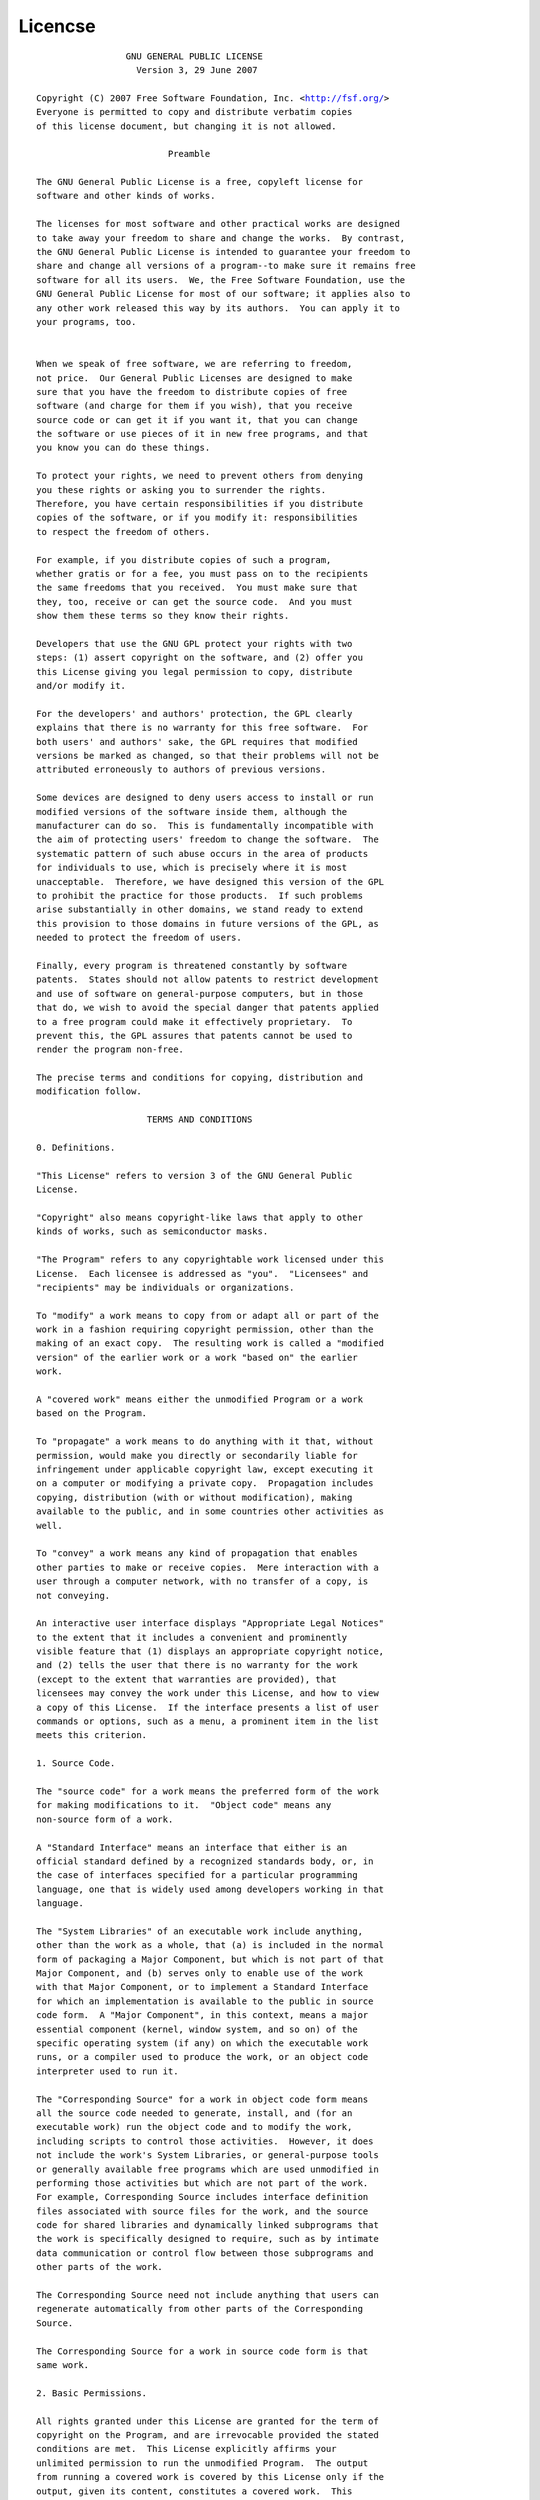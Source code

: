 Licencse
========


.. parsed-literal::


                       GNU GENERAL PUBLIC LICENSE
                         Version 3, 29 June 2007
     
      Copyright (C) 2007 Free Software Foundation, Inc. <http://fsf.org/>
      Everyone is permitted to copy and distribute verbatim copies
      of this license document, but changing it is not allowed.
    
                               Preamble
   
      The GNU General Public License is a free, copyleft license for
      software and other kinds of works.
     
      The licenses for most software and other practical works are designed
      to take away your freedom to share and change the works.  By contrast,
      the GNU General Public License is intended to guarantee your freedom to
      share and change all versions of a program--to make sure it remains free
      software for all its users.  We, the Free Software Foundation, use the
      GNU General Public License for most of our software; it applies also to
      any other work released this way by its authors.  You can apply it to
      your programs, too.
     

      When we speak of free software, we are referring to freedom,
      not price.  Our General Public Licenses are designed to make
      sure that you have the freedom to distribute copies of free
      software (and charge for them if you wish), that you receive
      source code or can get it if you want it, that you can change
      the software or use pieces of it in new free programs, and that
      you know you can do these things.

      To protect your rights, we need to prevent others from denying
      you these rights or asking you to surrender the rights.
      Therefore, you have certain responsibilities if you distribute
      copies of the software, or if you modify it: responsibilities
      to respect the freedom of others.

      For example, if you distribute copies of such a program,
      whether gratis or for a fee, you must pass on to the recipients
      the same freedoms that you received.  You must make sure that
      they, too, receive or can get the source code.  And you must
      show them these terms so they know their rights.

      Developers that use the GNU GPL protect your rights with two
      steps: (1) assert copyright on the software, and (2) offer you
      this License giving you legal permission to copy, distribute
      and/or modify it.

      For the developers' and authors' protection, the GPL clearly
      explains that there is no warranty for this free software.  For
      both users' and authors' sake, the GPL requires that modified
      versions be marked as changed, so that their problems will not be
      attributed erroneously to authors of previous versions.

      Some devices are designed to deny users access to install or run
      modified versions of the software inside them, although the
      manufacturer can do so.  This is fundamentally incompatible with
      the aim of protecting users' freedom to change the software.  The
      systematic pattern of such abuse occurs in the area of products
      for individuals to use, which is precisely where it is most
      unacceptable.  Therefore, we have designed this version of the GPL
      to prohibit the practice for those products.  If such problems
      arise substantially in other domains, we stand ready to extend
      this provision to those domains in future versions of the GPL, as
      needed to protect the freedom of users.

      Finally, every program is threatened constantly by software
      patents.  States should not allow patents to restrict development
      and use of software on general-purpose computers, but in those
      that do, we wish to avoid the special danger that patents applied
      to a free program could make it effectively proprietary.  To
      prevent this, the GPL assures that patents cannot be used to
      render the program non-free.

      The precise terms and conditions for copying, distribution and
      modification follow.

                           TERMS AND CONDITIONS

      0. Definitions.

      "This License" refers to version 3 of the GNU General Public
      License.

      "Copyright" also means copyright-like laws that apply to other
      kinds of works, such as semiconductor masks.

      "The Program" refers to any copyrightable work licensed under this
      License.  Each licensee is addressed as "you".  "Licensees" and
      "recipients" may be individuals or organizations.

      To "modify" a work means to copy from or adapt all or part of the
      work in a fashion requiring copyright permission, other than the
      making of an exact copy.  The resulting work is called a "modified
      version" of the earlier work or a work "based on" the earlier
      work.

      A "covered work" means either the unmodified Program or a work
      based on the Program.

      To "propagate" a work means to do anything with it that, without
      permission, would make you directly or secondarily liable for
      infringement under applicable copyright law, except executing it
      on a computer or modifying a private copy.  Propagation includes
      copying, distribution (with or without modification), making
      available to the public, and in some countries other activities as
      well.

      To "convey" a work means any kind of propagation that enables
      other parties to make or receive copies.  Mere interaction with a
      user through a computer network, with no transfer of a copy, is
      not conveying.

      An interactive user interface displays "Appropriate Legal Notices"
      to the extent that it includes a convenient and prominently
      visible feature that (1) displays an appropriate copyright notice,
      and (2) tells the user that there is no warranty for the work
      (except to the extent that warranties are provided), that
      licensees may convey the work under this License, and how to view
      a copy of this License.  If the interface presents a list of user
      commands or options, such as a menu, a prominent item in the list
      meets this criterion.

      1. Source Code.

      The "source code" for a work means the preferred form of the work
      for making modifications to it.  "Object code" means any
      non-source form of a work.

      A "Standard Interface" means an interface that either is an
      official standard defined by a recognized standards body, or, in
      the case of interfaces specified for a particular programming
      language, one that is widely used among developers working in that
      language.

      The "System Libraries" of an executable work include anything,
      other than the work as a whole, that (a) is included in the normal
      form of packaging a Major Component, but which is not part of that
      Major Component, and (b) serves only to enable use of the work
      with that Major Component, or to implement a Standard Interface
      for which an implementation is available to the public in source
      code form.  A "Major Component", in this context, means a major
      essential component (kernel, window system, and so on) of the
      specific operating system (if any) on which the executable work
      runs, or a compiler used to produce the work, or an object code
      interpreter used to run it.

      The "Corresponding Source" for a work in object code form means
      all the source code needed to generate, install, and (for an
      executable work) run the object code and to modify the work,
      including scripts to control those activities.  However, it does
      not include the work's System Libraries, or general-purpose tools
      or generally available free programs which are used unmodified in
      performing those activities but which are not part of the work.
      For example, Corresponding Source includes interface definition
      files associated with source files for the work, and the source
      code for shared libraries and dynamically linked subprograms that
      the work is specifically designed to require, such as by intimate
      data communication or control flow between those subprograms and
      other parts of the work.

      The Corresponding Source need not include anything that users can
      regenerate automatically from other parts of the Corresponding
      Source.

      The Corresponding Source for a work in source code form is that
      same work.

      2. Basic Permissions.

      All rights granted under this License are granted for the term of
      copyright on the Program, and are irrevocable provided the stated
      conditions are met.  This License explicitly affirms your
      unlimited permission to run the unmodified Program.  The output
      from running a covered work is covered by this License only if the
      output, given its content, constitutes a covered work.  This
      License acknowledges your rights of fair use or other equivalent,
      as provided by copyright law.

      You may make, run and propagate covered works that you do not
      convey, without conditions so long as your license otherwise
      remains in force.  You may convey covered works to others for the
      sole purpose of having them make modifications exclusively for
      you, or provide you with facilities for running those works,
      provided that you comply with the terms of this License in
      conveying all material for which you do not control copyright.
      Those thus making or running the covered works for you must do so
      exclusively on your behalf, under your direction and control, on
      terms that prohibit them from making any copies of your
      copyrighted material outside their relationship with you.

      Conveying under any other circumstances is permitted solely under
      the conditions stated below.  Sublicensing is not allowed; section
      10 makes it unnecessary.

      3. Protecting Users' Legal Rights From Anti-Circumvention Law.

      No covered work shall be deemed part of an effective technological
      measure under any applicable law fulfilling obligations under
      article 11 of the WIPO copyright treaty adopted on 20 December
      1996, or similar laws prohibiting or restricting circumvention of
      such measures.

      When you convey a covered work, you waive any legal power to
      forbid circumvention of technological measures to the extent such
      circumvention is effected by exercising rights under this License
      with respect to the covered work, and you disclaim any intention
      to limit operation or modification of the work as a means of
      enforcing, against the work's users, your or third parties' legal
      rights to forbid circumvention of technological measures.

      4. Conveying Verbatim Copies.

      You may convey verbatim copies of the Program's source code as you
      receive it, in any medium, provided that you conspicuously and
      appropriately publish on each copy an appropriate copyright
      notice; keep intact all notices stating that this License and any
      non-permissive terms added in accord with section 7 apply to the
      code; keep intact all notices of the absence of any warranty; and
      give all recipients a copy of this License along with the Program.

      You may charge any price or no price for each copy that you
      convey, and you may offer support or warranty protection for a
      fee.

      5. Conveying Modified Source Versions.

      You may convey a work based on the Program, or the modifications
      to produce it from the Program, in the form of source code under
      the terms of section 4, provided that you also meet all of these
      conditions:

        a) The work must carry prominent notices stating that you
        modified it, and giving a relevant date.

        b) The work must carry prominent notices stating that it is
        released under this License and any conditions added under
        section 7.  This requirement modifies the requirement in section
        4 to "keep intact all notices".

        c) You must license the entire work, as a whole, under this
        License to anyone who comes into possession of a copy.  This
        License will therefore apply, along with any applicable section
        7 additional terms, to the whole of the work, and all its parts,
        regardless of how they are packaged.  This License gives no
        permission to license the work in any other way, but it does not
        invalidate such permission if you have separately received it.

        d) If the work has interactive user interfaces, each must
        display Appropriate Legal Notices; however, if the Program has
        interactive interfaces that do not display Appropriate Legal
        Notices, your work need not make them do so.

      A compilation of a covered work with other separate and
      independent works, which are not by their nature extensions of the
      covered work, and which are not combined with it such as to form a
      larger program, in or on a volume of a storage or distribution
      medium, is called an "aggregate" if the compilation and its
      resulting copyright are not used to limit the access or legal
      rights of the compilation's users beyond what the individual works
      permit.  Inclusion of a covered work in an aggregate does not
      cause this License to apply to the other parts of the aggregate.

      6. Conveying Non-Source Forms.

      You may convey a covered work in object code form under the terms
      of sections 4 and 5, provided that you also convey the
      machine-readable Corresponding Source under the terms of this
      License, in one of these ways:

        a) Convey the object code in, or embodied in, a physical product
        (including a physical distribution medium), accompanied by the
        Corresponding Source fixed on a durable physical medium
        customarily used for software interchange.

        b) Convey the object code in, or embodied in, a physical product
        (including a physical distribution medium), accompanied by a
        written offer, valid for at least three years and valid for as
        long as you offer spare parts or customer support for that
        product model, to give anyone who possesses the object code
        either (1) a copy of the Corresponding Source for all the
        software in the product that is covered by this License, on a
        durable physical medium customarily used for software
        interchange, for a price no more than your reasonable cost of
        physically performing this conveying of source, or (2) access to
        copy the Corresponding Source from a network server at no
        charge.

        c) Convey individual copies of the object code with a copy of
        the written offer to provide the Corresponding Source.  This
        alternative is allowed only occasionally and noncommercially,
        and only if you received the object code with such an offer, in
        accord with subsection 6b.

        d) Convey the object code by offering access from a designated
        place (gratis or for a charge), and offer equivalent access to
        the Corresponding Source in the same way through the same place
        at no further charge.  You need not require recipients to copy
        the Corresponding Source along with the object code.  If the
        place to copy the object code is a network server, the
        Corresponding Source may be on a different server (operated by
        you or a third party) that supports equivalent copying
        facilities, provided you maintain clear directions next to the
        object code saying where to find the Corresponding Source.
        Regardless of what server hosts the Corresponding Source, you
        remain obligated to ensure that it is available for as long as
        needed to satisfy these requirements.

        e) Convey the object code using peer-to-peer transmission,
        provided you inform other peers where the object code and
        Corresponding Source of the work are being offered to the
        general public at no charge under subsection 6d.

      A separable portion of the object code, whose source code is
      excluded from the Corresponding Source as a System Library, need
      not be included in conveying the object code work.

      A "User Product" is either (1) a "consumer product", which means
      any tangible personal property which is normally used for
      personal, family, or household purposes, or (2) anything designed
      or sold for incorporation into a dwelling.  In determining whether
      a product is a consumer product, doubtful cases shall be resolved
      in favor of coverage.  For a particular product received by a
      particular user, "normally used" refers to a typical or common use
      of that class of product, regardless of the status of the
      particular user or of the way in which the particular user
      actually uses, or expects or is expected to use, the product.  A
      product is a consumer product regardless of whether the product
      has substantial commercial, industrial or non-consumer uses,
      unless such uses represent the only significant mode of use of the
      product.

      "Installation Information" for a User Product means any methods,
      procedures, authorization keys, or other information required to
      install and execute modified versions of a covered work in that
      User Product from a modified version of its Corresponding Source.
      The information must suffice to ensure that the continued
      functioning of the modified object code is in no case prevented or
      interfered with solely because modification has been made.

      If you convey an object code work under this section in, or with,
      or specifically for use in, a User Product, and the conveying
      occurs as part of a transaction in which the right of possession
      and use of the User Product is transferred to the recipient in
      perpetuity or for a fixed term (regardless of how the transaction
      is characterized), the Corresponding Source conveyed under this
      section must be accompanied by the Installation Information.  But
      this requirement does not apply if neither you nor any third party
      retains the ability to install modified object code on the User
      Product (for example, the work has been installed in ROM).

      The requirement to provide Installation Information does not
      include a requirement to continue to provide support service,
      warranty, or updates for a work that has been modified or
      installed by the recipient, or for the User Product in which it
      has been modified or installed.  Access to a network may be denied
      when the modification itself materially and adversely affects the
      operation of the network or violates the rules and protocols for
      communication across the network.

      Corresponding Source conveyed, and Installation Information
      provided, in accord with this section must be in a format that is
      publicly documented (and with an implementation available to the
      public in source code form), and must require no special password
      or key for unpacking, reading or copying.

      7. Additional Terms.

      "Additional permissions" are terms that supplement the terms of
      this License by making exceptions from one or more of its
      conditions.  Additional permissions that are applicable to the
      entire Program shall be treated as though they were included in
      this License, to the extent that they are valid under applicable
      law.  If additional permissions apply only to part of the Program,
      that part may be used separately under those permissions, but the
      entire Program remains governed by this License without regard to
      the additional permissions.

      When you convey a copy of a covered work, you may at your option
      remove any additional permissions from that copy, or from any part
      of it.  (Additional permissions may be written to require their
      own removal in certain cases when you modify the work.)  You may
      place additional permissions on material, added by you to a
      covered work, for which you have or can give appropriate copyright
      permission.

      Notwithstanding any other provision of this License, for material
      you add to a covered work, you may (if authorized by the copyright
      holders of that material) supplement the terms of this License
      with terms:

        a) Disclaiming warranty or limiting liability differently from
        the terms of sections 15 and 16 of this License; or

        b) Requiring preservation of specified reasonable legal notices
        or author attributions in that material or in the Appropriate
        Legal Notices displayed by works containing it; or

        c) Prohibiting misrepresentation of the origin of that material,
        or requiring that modified versions of such material be marked
        in reasonable ways as different from the original version; or

        d) Limiting the use for publicity purposes of names of licensors
        or authors of the material; or

        e) Declining to grant rights under trademark law for use of some
        trade names, trademarks, or service marks; or

        f) Requiring indemnification of licensors and authors of that
        material by anyone who conveys the material (or modified
        versions of it) with contractual assumptions of liability to the
        recipient, for any liability that these contractual assumptions
        directly impose on those licensors and authors.

      All other non-permissive additional terms are considered "further
      restrictions" within the meaning of section 10.  If the Program as
      you received it, or any part of it, contains a notice stating that
      it is governed by this License along with a term that is a further
      restriction, you may remove that term.  If a license document
      contains a further restriction but permits relicensing or
      conveying under this License, you may add to a covered work
      material governed by the terms of that license document, provided
      that the further restriction does not survive such relicensing or
      conveying.

      If you add terms to a covered work in accord with this section,
      you must place, in the relevant source files, a statement of the
      additional terms that apply to those files, or a notice indicating
      where to find the applicable terms.

      Additional terms, permissive or non-permissive, may be stated in
      the form of a separately written license, or stated as exceptions;
      the above requirements apply either way.

      8. Termination.

      You may not propagate or modify a covered work except as expressly
      provided under this License.  Any attempt otherwise to propagate
      or modify it is void, and will automatically terminate your rights
      under this License (including any patent licenses granted under
      the third paragraph of section 11).

      However, if you cease all violation of this License, then your
      license from a particular copyright holder is reinstated (a)
      provisionally, unless and until the copyright holder explicitly
      and finally terminates your license, and (b) permanently, if the
      copyright holder fails to notify you of the violation by some
      reasonable means prior to 60 days after the cessation.

      Moreover, your license from a particular copyright holder is
      reinstated permanently if the copyright holder notifies you of the
      violation by some reasonable means, this is the first time you
      have received notice of violation of this License (for any work)
      from that copyright holder, and you cure the violation prior to 30
      days after your receipt of the notice.

      Termination of your rights under this section does not terminate
      the licenses of parties who have received copies or rights from
      you under this License.  If your rights have been terminated and
      not permanently reinstated, you do not qualify to receive new
      licenses for the same material under section 10.

      9. Acceptance Not Required for Having Copies.

      You are not required to accept this License in order to receive or
      run a copy of the Program.  Ancillary propagation of a covered
      work occurring solely as a consequence of using peer-to-peer
      transmission to receive a copy likewise does not require
      acceptance.  However, nothing other than this License grants you
      permission to propagate or modify any covered work.  These actions
      infringe copyright if you do not accept this License.  Therefore,
      by modifying or propagating a covered work, you indicate your
      acceptance of this License to do so.

      10. Automatic Licensing of Downstream Recipients.

      Each time you convey a covered work, the recipient automatically
      receives a license from the original licensors, to run, modify and
      propagate that work, subject to this License.  You are not
      responsible for enforcing compliance by third parties with this
      License.

      An "entity transaction" is a transaction transferring control of
      an organization, or substantially all assets of one, or
      subdividing an organization, or merging organizations.  If
      propagation of a covered work results from an entity transaction,
      each party to that transaction who receives a copy of the work
      also receives whatever licenses to the work the party's
      predecessor in interest had or could give under the previous
      paragraph, plus a right to possession of the Corresponding Source
      of the work from the predecessor in interest, if the predecessor
      has it or can get it with reasonable efforts.

      You may not impose any further restrictions on the exercise of the
      rights granted or affirmed under this License.  For example, you
      may not impose a license fee, royalty, or other charge for
      exercise of rights granted under this License, and you may not
      initiate litigation (including a cross-claim or counterclaim in a
      lawsuit) alleging that any patent claim is infringed by making,
      using, selling, offering for sale, or importing the Program or any
      portion of it.

      11. Patents.

      A "contributor" is a copyright holder who authorizes use under
      this License of the Program or a work on which the Program is
      based.  The work thus licensed is called the contributor's
      "contributor version".

      A contributor's "essential patent claims" are all patent claims
      owned or controlled by the contributor, whether already acquired
      or hereafter acquired, that would be infringed by some manner,
      permitted by this License, of making, using, or selling its
      contributor version, but do not include claims that would be
      infringed only as a consequence of further modification of the
      contributor version.  For purposes of this definition, "control"
      includes the right to grant patent sublicenses in a manner
      consistent with the requirements of this License.

      Each contributor grants you a non-exclusive, worldwide,
      royalty-free patent license under the contributor's essential
      patent claims, to make, use, sell, offer for sale, import and
      otherwise run, modify and propagate the contents of its
      contributor version.

      In the following three paragraphs, a "patent license" is any
      express agreement or commitment, however denominated, not to
      enforce a patent (such as an express permission to practice a
      patent or covenant not to sue for patent infringement).  To
      "grant" such a patent license to a party means to make such an
      agreement or commitment not to enforce a patent against the party.

      If you convey a covered work, knowingly relying on a patent
      license, and the Corresponding Source of the work is not available
      for anyone to copy, free of charge and under the terms of this
      License, through a publicly available network server or other
      readily accessible means, then you must either (1) cause the
      Corresponding Source to be so available, or (2) arrange to deprive
      yourself of the benefit of the patent license for this particular
      work, or (3) arrange, in a manner consistent with the requirements
      of this License, to extend the patent license to downstream
      recipients.  "Knowingly relying" means you have actual knowledge
      that, but for the patent license, your conveying the covered work
      in a country, or your recipient's use of the covered work in a
      country, would infringe one or more identifiable patents in that
      country that you have reason to believe are valid.

      If, pursuant to or in connection with a single transaction or
      arrangement, you convey, or propagate by procuring conveyance of,
      a covered work, and grant a patent license to some of the parties
      receiving the covered work authorizing them to use, propagate,
      modify or convey a specific copy of the covered work, then the
      patent license you grant is automatically extended to all
      recipients of the covered work and works based on it.

      A patent license is "discriminatory" if it does not include within
      the scope of its coverage, prohibits the exercise of, or is
      conditioned on the non-exercise of one or more of the rights that
      are specifically granted under this License.  You may not convey a
      covered work if you are a party to an arrangement with a third
      party that is in the business of distributing software, under
      which you make payment to the third party based on the extent of
      your activity of conveying the work, and under which the third
      party grants, to any of the parties who would receive the covered
      work from you, a discriminatory patent license (a) in connection
      with copies of the covered work conveyed by you (or copies made
      from those copies), or (b) primarily for and in connection with
      specific products or compilations that contain the covered work,
      unless you entered into that arrangement, or that patent license
      was granted, prior to 28 March 2007.

      Nothing in this License shall be construed as excluding or
      limiting any implied license or other defenses to infringement
      that may otherwise be available to you under applicable patent
      law.

      12. No Surrender of Others' Freedom.

      If conditions are imposed on you (whether by court order,
      agreement or otherwise) that contradict the conditions of this
      License, they do not excuse you from the conditions of this
      License.  If you cannot convey a covered work so as to satisfy
      simultaneously your obligations under this License and any other
      pertinent obligations, then as a consequence you may not convey it
      at all.  For example, if you agree to terms that obligate you to
      collect a royalty for further conveying from those to whom you
      convey the Program, the only way you could satisfy both those
      terms and this License would be to refrain entirely from conveying
      the Program.

      13. Use with the GNU Affero General Public License.

      Notwithstanding any other provision of this License, you have
      permission to link or combine any covered work with a work
      licensed under version 3 of the GNU Affero General Public License
      into a single combined work, and to convey the resulting work.
      The terms of this License will continue to apply to the part which
      is the covered work, but the special requirements of the GNU
      Affero General Public License, section 13, concerning interaction
      through a network will apply to the combination as such.

      14. Revised Versions of this License.

      The Free Software Foundation may publish revised and/or new
      versions of the GNU General Public License from time to time.
      Such new versions will be similar in spirit to the present
      version, but may differ in detail to address new problems or
      concerns.

      Each version is given a distinguishing version number.  If the
      Program specifies that a certain numbered version of the GNU
      General Public License "or any later version" applies to it, you
      have the option of following the terms and conditions either of
      that numbered version or of any later version published by the
      Free Software Foundation.  If the Program does not specify a
      version number of the GNU General Public License, you may choose
      any version ever published by the Free Software Foundation.

      If the Program specifies that a proxy can decide which future
      versions of the GNU General Public License can be used, that
      proxy's public statement of acceptance of a version permanently
      authorizes you to choose that version for the Program.

      Later license versions may give you additional or different
      permissions.  However, no additional obligations are imposed on
      any author or copyright holder as a result of your choosing to
      follow a later version.

      15. Disclaimer of Warranty.

      THERE IS NO WARRANTY FOR THE PROGRAM, TO THE EXTENT PERMITTED BY
      APPLICABLE LAW.  EXCEPT WHEN OTHERWISE STATED IN WRITING THE
      COPYRIGHT HOLDERS AND/OR OTHER PARTIES PROVIDE THE PROGRAM "AS IS"
      WITHOUT WARRANTY OF ANY KIND, EITHER EXPRESSED OR IMPLIED,
      INCLUDING, BUT NOT LIMITED TO, THE IMPLIED WARRANTIES OF
      MERCHANTABILITY AND FITNESS FOR A PARTICULAR PURPOSE.  THE ENTIRE
      RISK AS TO THE QUALITY AND PERFORMANCE OF THE PROGRAM IS WITH YOU.
      SHOULD THE PROGRAM PROVE DEFECTIVE, YOU ASSUME THE COST OF ALL
      NECESSARY SERVICING, REPAIR OR CORRECTION.

      16. Limitation of Liability.

      IN NO EVENT UNLESS REQUIRED BY APPLICABLE LAW OR AGREED TO IN
      WRITING WILL ANY COPYRIGHT HOLDER, OR ANY OTHER PARTY WHO MODIFIES
      AND/OR CONVEYS THE PROGRAM AS PERMITTED ABOVE, BE LIABLE TO YOU
      FOR DAMAGES, INCLUDING ANY GENERAL, SPECIAL, INCIDENTAL OR
      CONSEQUENTIAL DAMAGES ARISING OUT OF THE USE OR INABILITY TO USE
      THE PROGRAM (INCLUDING BUT NOT LIMITED TO LOSS OF DATA OR DATA
      BEING RENDERED INACCURATE OR LOSSES SUSTAINED BY YOU OR THIRD
      PARTIES OR A FAILURE OF THE PROGRAM TO OPERATE WITH ANY OTHER
      PROGRAMS), EVEN IF SUCH HOLDER OR OTHER PARTY HAS BEEN ADVISED OF
      THE POSSIBILITY OF SUCH DAMAGES.

      17. Interpretation of Sections 15 and 16.

      If the disclaimer of warranty and limitation of liability provided
      above cannot be given local legal effect according to their terms,
      reviewing courts shall apply local law that most closely
      approximates an absolute waiver of all civil liability in
      connection with the Program, unless a warranty or assumption of
      liability accompanies a copy of the Program in return for a fee.

                         END OF TERMS AND CONDITIONS

